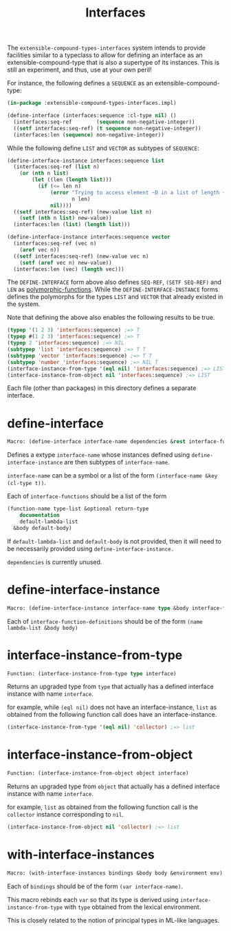 #+title: Interfaces

The =extensible-compound-types-interfaces= system intends to provide facilities similar to a typeclass to allow for defining an interface as an extensible-compound-type that is also a supertype of its instances. This is still an experiment, and thus, use at your own peril!

For instance, the following defines a =SEQUENCE= as an extensible-compound-type:

#+begin_src lisp
(in-package :extensible-compound-types-interfaces.impl)

(define-interface (interfaces:sequence :cl-type nil) ()
  (interfaces:seq-ref        (sequence non-negative-integer))
  ((setf interfaces:seq-ref) (t sequence non-negative-integer))
  (interfaces:len (sequence) non-negative-integer))
#+end_src

While the following define =LIST= and =VECTOR= as subtypes of =SEQUENCE=:

#+begin_src lisp
(define-interface-instance interfaces:sequence list
  (interfaces:seq-ref (list n)
    (or (nth n list)
        (let ((len (length list)))
          (if (<= len n)
              (error "Trying to access element ~D in a list of length ~D"
                     n len)
              nil))))
  ((setf interfaces:seq-ref) (new-value list n)
    (setf (nth n list) new-value))
  (interfaces:len (list) (length list)))

(define-interface-instance interfaces:sequence vector
  (interfaces:seq-ref (vec n)
    (aref vec n))
  ((setf interfaces:seq-ref) (new-value vec n)
    (setf (aref vec n) new-value))
  (interfaces:len (vec) (length vec)))
#+end_src

The =DEFINE-INTERFACE= form above also defines =SEQ-REF=, =(SETF SEQ-REF)= and =LEN= as [[https://github.com/digikar99/polymorphic-functions][polymorphic-functions]]. While the =DEFINE-INTERFACE-INSTANCE= forms defines the polymorphs for the types =LIST= and =VECTOR= that already existed in the system.

Note that defining the above also enables the following results to be true.

#+begin_src lisp
(typep '(1 2 3) 'interfaces:sequence) ;=> T
(typep #(1 2 3) 'interfaces:sequence) ;=> T
(typep 2 'interfaces:sequence) ;=> NIL
(subtypep 'list 'interfaces:sequence) ;=> T T
(subtypep 'vector 'interfaces:sequence) ;=> T T
(subtypep 'number 'interfaces:sequence) ;=> NIL T
(interface-instance-from-type '(eql nil) 'interfaces:sequence) ;=> LIST
(interface-instance-from-object nil 'interfaces:sequence) ;=> LIST
#+end_src

Each file (other than packages) in this directory defines a separate interface.

* define-interface

#+begin_src lisp
Macro: (define-interface interface-name dependencies &rest interface-functions)
#+end_src

Defines a extype =interface-name= whose instances defined using =define-interface-instance= are then subtypes of =interface-name=.

=interface-name= can be a symbol or a list of the form =(interface-name &key (cl-type t))=.

Each of =interface-functions= should be a list of the form

#+begin_src lisp
  (function-name type-list &optional return-type
      documentation
      default-lambda-list
    &body default-body)
#+end_src

If =default-lambda-list= and =default-body= is not provided,
then it will need to be necessarily provided using =define-interface-instance.=

=dependencies= is currently unused.

* define-interface-instance

#+begin_src lisp
Macro: (define-interface-instance interface-name type &body interface-function-definitions)
#+end_src

Each of =interface-function-definitions= should be of the form =(name lambda-list &body body)=

* interface-instance-from-type

#+begin_src lisp
Function: (interface-instance-from-type type interface)
#+end_src

Returns an upgraded type from =type= that actually has a defined
interface instance with name =interface=.

for example, while =(eql nil)= does not have an interface-instance,
=list= as obtained from the following function call does have an interface-instance.

#+begin_src lisp
  (interface-instance-from-type '(eql nil) 'collector) ;=> list
#+end_src

* interface-instance-from-object

#+begin_src lisp
Function: (interface-instance-from-object object interface)
#+end_src

Returns an upgraded type from =object= that actually has a defined
interface instance with name =interface=.

for example, =list= as obtained from the following function call
is the =collector= instance corresponding to =nil=.

#+begin_src lisp
  (interface-instance-from-object nil 'collector) ;=> list
#+end_src

* with-interface-instances

#+begin_src lisp
Macro: (with-interface-instances bindings &body body &environment env)
#+end_src

Each of =bindings= should be of the form =(var interface-name)=.

This macro rebinds each =var= so that its type is derived using
=interface-instance-from-type= with =type= obtained from the lexical environment.

This is closely related to the notion of principal types in ML-like languages.

